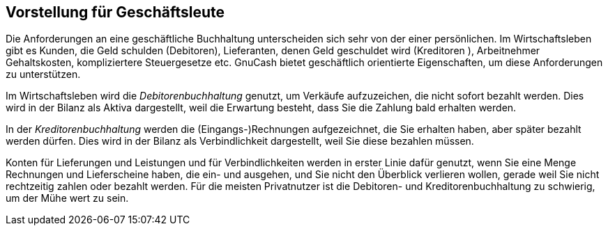 [[chapter_bus_intro]]

== Vorstellung für Geschäftsleute

Die Anforderungen an eine geschäftliche Buchhaltung unterscheiden 
sich sehr von der einer persönlichen. 
Im Wirtschaftsleben gibt es Kunden, die Geld schulden (Debitoren), 
Lieferanten, denen Geld geschuldet wird (Kreditoren ), Arbeitnehmer 
Gehaltskosten, kompliziertere Steuergesetze etc. 
GnuCash bietet geschäftlich orientierte 
Eigenschaften, um diese Anforderungen zu unterstützen.

Im Wirtschaftsleben wird die __Debitorenbuchhaltung__ genutzt, 
um Verkäufe aufzuzeichen, die nicht sofort bezahlt werden. 
Dies wird in der Bilanz als Aktiva dargestellt, weil die Erwartung 
besteht, dass Sie die Zahlung bald erhalten werden.


In der __Kreditorenbuchhaltung__ werden die 
(Eingangs-)Rechnungen aufgezeichnet, die Sie erhalten haben, aber 
später bezahlt werden dürfen. 
Dies wird in der Bilanz als Verbindlichkeit dargestellt, weil Sie 
diese bezahlen müssen.


Konten für Lieferungen und Leistungen und für Verbindlichkeiten 
werden in erster Linie dafür genutzt, wenn Sie eine Menge Rechnungen 
und Lieferscheine haben, die ein- und ausgehen, und Sie nicht den 
Überblick verlieren wollen, gerade weil Sie nicht rechtzeitig zahlen oder 
bezahlt werden. Für die meisten Privatnutzer ist die Debitoren- 
und Kreditorenbuchhaltung zu schwierig, um der Mühe wert zu sein.



